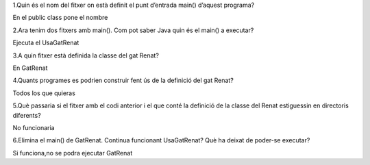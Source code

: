 1.Quin és el nom del fitxer on està definit el punt d’entrada main() d’aquest programa?

En el public class pone el nombre

2.Ara tenim dos fitxers amb main(). Com pot saber Java quin és el main() a executar?

Ejecuta el UsaGatRenat

3.A quin fitxer està definida la classe del gat Renat?

En GatRenat

4.Quants programes es podrien construir fent ús de la definició del gat Renat? 

Todos los que quieras

5.Què passaria si el fitxer amb el codi anterior i el que conté la definició de la classe del Renat estiguessin en directoris diferents?

No funcionaria

6.Elimina el main() de GatRenat. Continua funcionant UsaGatRenat? Què ha deixat de poder-se executar?

Si funciona,no se podra ejecutar GatRenat


